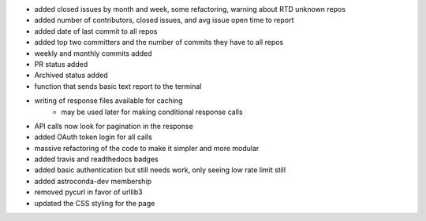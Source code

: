 - added closed issues by month and week, some refactoring, warning about RTD unknown repos
- added number of contributors, closed issues, and avg issue open time to report
- added date of last commit to all repos
- added top two committers and the number of commits they have to all repos
- weekly and monthly commits added
- PR status added
- Archived status added
- function that sends basic text report to the terminal
- writing of response files available for caching
    - may be used later for making conditional response calls
- API calls now look for pagination in the response
- added OAuth token login for all calls
- massive refactoring of the code to make it simpler and more modular
- added travis and readthedocs badges
- added basic authentication but still needs work, only seeing low rate limit still
- added astroconda-dev membership
- removed pycurl in favor of urllib3
- updated the CSS styling for the page
